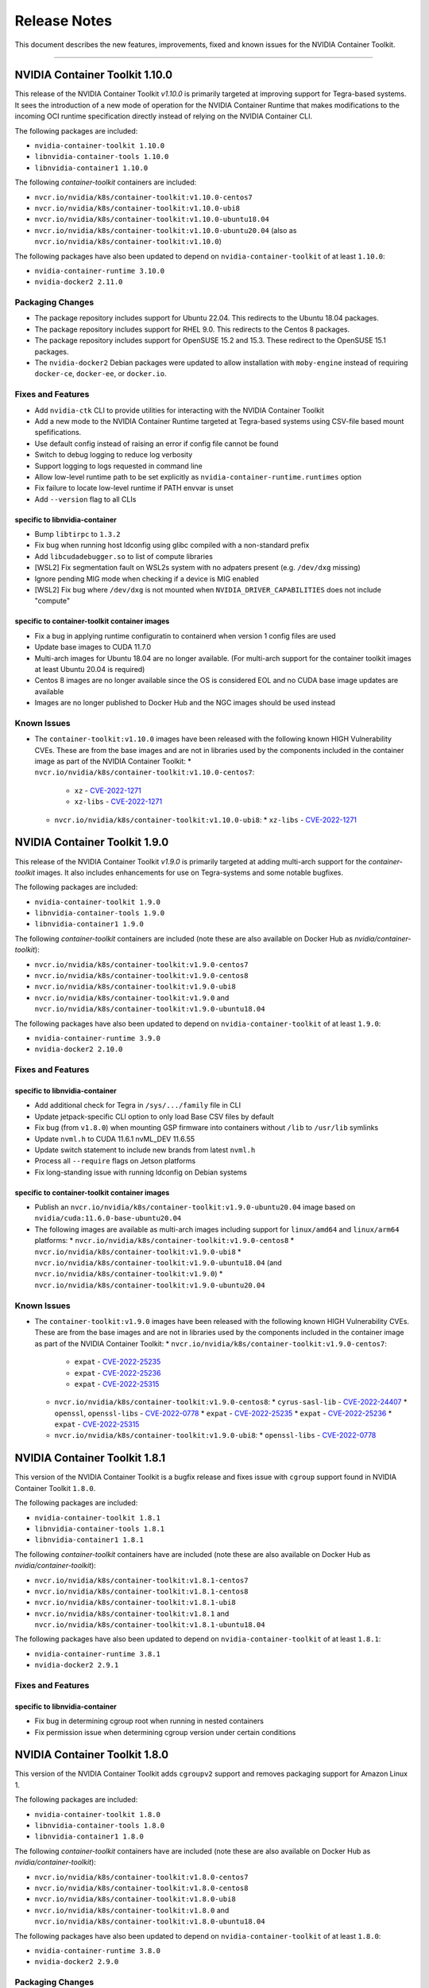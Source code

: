 .. Date: September 21 2021
.. Author: elezar

.. _toolkit-release-notes:

*****************************************
Release Notes
*****************************************
This document describes the new features, improvements, fixed and known issues for the NVIDIA Container Toolkit.

----

NVIDIA Container Toolkit 1.10.0
====================================

This release of the NVIDIA Container Toolkit `v1.10.0` is primarily targeted at improving support for Tegra-based systems.
It sees the introduction of a new mode of operation for the NVIDIA Container Runtime that makes modifications to the incoming OCI runtime
specification directly instead of relying on the NVIDIA Container CLI.

The following packages are included:

* ``nvidia-container-toolkit 1.10.0``
* ``libnvidia-container-tools 1.10.0``
* ``libnvidia-container1 1.10.0``

The following `container-toolkit` containers are included:

* ``nvcr.io/nvidia/k8s/container-toolkit:v1.10.0-centos7``
* ``nvcr.io/nvidia/k8s/container-toolkit:v1.10.0-ubi8``
* ``nvcr.io/nvidia/k8s/container-toolkit:v1.10.0-ubuntu18.04``
* ``nvcr.io/nvidia/k8s/container-toolkit:v1.10.0-ubuntu20.04`` (also as ``nvcr.io/nvidia/k8s/container-toolkit:v1.10.0``)

The following packages have also been updated to depend on ``nvidia-container-toolkit`` of at least ``1.10.0``:

* ``nvidia-container-runtime 3.10.0``
* ``nvidia-docker2 2.11.0``

Packaging Changes
------------------

* The package repository includes support for Ubuntu 22.04. This redirects to the Ubuntu 18.04 packages.
* The package repository includes support for RHEL 9.0. This redirects to the Centos 8 packages.
* The package repository includes support for OpenSUSE 15.2 and 15.3. These redirect to the OpenSUSE 15.1 packages.
* The ``nvidia-docker2`` Debian packages were updated to allow installation with ``moby-engine`` instead of requiring ``docker-ce``, ``docker-ee``, or ``docker.io``.

Fixes and Features
-------------------

* Add ``nvidia-ctk`` CLI to provide utilities for interacting with the NVIDIA Container Toolkit
* Add a new mode to the NVIDIA Container Runtime targeted at Tegra-based systems using CSV-file based mount spefifications.
* Use default config instead of raising an error if config file cannot be found
* Switch to debug logging to reduce log verbosity
* Support logging to logs requested in command line
* Allow low-level runtime path to be set explicitly as ``nvidia-container-runtime.runtimes`` option
* Fix failure to locate low-level runtime if PATH envvar is unset
* Add ``--version`` flag to all CLIs

specific to libnvidia-container
``````````````````````````````````
* Bump ``libtirpc`` to ``1.3.2``
* Fix bug when running host ldconfig using glibc compiled with a non-standard prefix
* Add ``libcudadebugger.so`` to list of compute libraries
* [WSL2] Fix segmentation fault on WSL2s system with no adpaters present (e.g. ``/dev/dxg`` missing)
* Ignore pending MIG mode when checking if a device is MIG enabled
* [WSL2] Fix bug where ``/dev/dxg`` is not mounted when ``NVIDIA_DRIVER_CAPABILITIES`` does not include "compute"

specific to container-toolkit container images
````````````````````````````````````````````````

* Fix a bug in applying runtime configuratin to containerd when version 1 config files are used
* Update base images to CUDA 11.7.0
* Multi-arch images for Ubuntu 18.04 are no longer available. (For multi-arch support for the container toolkit images at least Ubuntu 20.04 is required)
* Centos 8 images are no longer available since the OS is considered EOL and no CUDA base image updates are available
* Images are no longer published to Docker Hub and the NGC images should be used instead


Known Issues
-------------

* The ``container-toolkit:v1.10.0`` images have been released with the following known HIGH Vulnerability CVEs. These are from the base images and are not in libraries used by the components included in the container image as part of the NVIDIA Container Toolkit:
  * ``nvcr.io/nvidia/k8s/container-toolkit:v1.10.0-centos7``:
    * ``xz`` - `CVE-2022-1271 <https://access.redhat.com/security/cve/CVE-2022-1271>`_
    * ``xz-libs`` - `CVE-2022-1271 <https://access.redhat.com/security/cve/CVE-2022-1271>`_
  * ``nvcr.io/nvidia/k8s/container-toolkit:v1.10.0-ubi8``:
    * ``xz-libs`` - `CVE-2022-1271 <https://access.redhat.com/security/cve/CVE-2022-1271>`_


NVIDIA Container Toolkit 1.9.0
====================================

This release of the NVIDIA Container Toolkit `v1.9.0` is primarily targeted at adding multi-arch support for the `container-toolkit` images.
It also includes enhancements for use on Tegra-systems and some notable bugfixes.

The following packages are included:

* ``nvidia-container-toolkit 1.9.0``
* ``libnvidia-container-tools 1.9.0``
* ``libnvidia-container1 1.9.0``

The following `container-toolkit` containers are included (note these are also available on Docker Hub as `nvidia/container-toolkit`):

* ``nvcr.io/nvidia/k8s/container-toolkit:v1.9.0-centos7``
* ``nvcr.io/nvidia/k8s/container-toolkit:v1.9.0-centos8``
* ``nvcr.io/nvidia/k8s/container-toolkit:v1.9.0-ubi8``
* ``nvcr.io/nvidia/k8s/container-toolkit:v1.9.0`` and ``nvcr.io/nvidia/k8s/container-toolkit:v1.9.0-ubuntu18.04``

The following packages have also been updated to depend on ``nvidia-container-toolkit`` of at least ``1.9.0``:

* ``nvidia-container-runtime 3.9.0``
* ``nvidia-docker2 2.10.0``

Fixes and Features
-------------------

specific to libnvidia-container
``````````````````````````````````

* Add additional check for Tegra in ``/sys/.../family`` file in CLI
* Update jetpack-specific CLI option to only load Base CSV files by default
* Fix bug (from ``v1.8.0``) when mounting GSP firmware into containers without ``/lib`` to ``/usr/lib`` symlinks
* Update ``nvml.h`` to CUDA 11.6.1 nvML_DEV 11.6.55
* Update switch statement to include new brands from latest ``nvml.h``
* Process all ``--require`` flags on Jetson platforms
* Fix long-standing issue with running ldconfig on Debian systems

specific to container-toolkit container images
````````````````````````````````````````````````

* Publish an ``nvcr.io/nvidia/k8s/container-toolkit:v1.9.0-ubuntu20.04`` image based on ``nvidia/cuda:11.6.0-base-ubuntu20.04``
* The following images are available as multi-arch images including support for ``linux/amd64`` and ``linux/arm64`` platforms:
  * ``nvcr.io/nvidia/k8s/container-toolkit:v1.9.0-centos8``
  * ``nvcr.io/nvidia/k8s/container-toolkit:v1.9.0-ubi8``
  * ``nvcr.io/nvidia/k8s/container-toolkit:v1.9.0-ubuntu18.04`` (and ``nvcr.io/nvidia/k8s/container-toolkit:v1.9.0``)
  * ``nvcr.io/nvidia/k8s/container-toolkit:v1.9.0-ubuntu20.04``

Known Issues
-------------

* The ``container-toolkit:v1.9.0`` images have been released with the following known HIGH Vulnerability CVEs. These are from the base images and are not in libraries used by the components included in the container image as part of the NVIDIA Container Toolkit:
  * ``nvcr.io/nvidia/k8s/container-toolkit:v1.9.0-centos7``:
    * ``expat`` - `CVE-2022-25235 <https://access.redhat.com/security/cve/CVE-2022-25235>`_
    * ``expat`` - `CVE-2022-25236 <https://access.redhat.com/security/cve/CVE-2022-25236>`_
    * ``expat`` - `CVE-2022-25315 <https://access.redhat.com/security/cve/CVE-2022-25315>`_
  * ``nvcr.io/nvidia/k8s/container-toolkit:v1.9.0-centos8``:
    * ``cyrus-sasl-lib`` - `CVE-2022-24407 <https://access.redhat.com/security/cve/CVE-2022-24407>`_
    * ``openssl``, ``openssl-libs`` - `CVE-2022-0778 <https://access.redhat.com/security/cve/CVE-2022-0778>`_
    * ``expat`` - `CVE-2022-25235 <https://access.redhat.com/security/cve/CVE-2022-25235>`_
    * ``expat`` - `CVE-2022-25236 <https://access.redhat.com/security/cve/CVE-2022-25236>`_
    * ``expat`` - `CVE-2022-25315 <https://access.redhat.com/security/cve/CVE-2022-25315>`_
  * ``nvcr.io/nvidia/k8s/container-toolkit:v1.9.0-ubi8``:
    * ``openssl-libs`` - `CVE-2022-0778 <https://access.redhat.com/security/cve/CVE-2022-0778>`_


NVIDIA Container Toolkit 1.8.1
====================================

This version of the NVIDIA Container Toolkit is a bugfix release and fixes issue with ``cgroup`` support found in
NVIDIA Container Toolkit ``1.8.0``.

The following packages are included:

* ``nvidia-container-toolkit 1.8.1``
* ``libnvidia-container-tools 1.8.1``
* ``libnvidia-container1 1.8.1``

The following `container-toolkit` containers have are included (note these are also available on Docker Hub as `nvidia/container-toolkit`):

* ``nvcr.io/nvidia/k8s/container-toolkit:v1.8.1-centos7``
* ``nvcr.io/nvidia/k8s/container-toolkit:v1.8.1-centos8``
* ``nvcr.io/nvidia/k8s/container-toolkit:v1.8.1-ubi8``
* ``nvcr.io/nvidia/k8s/container-toolkit:v1.8.1`` and ``nvcr.io/nvidia/k8s/container-toolkit:v1.8.1-ubuntu18.04``

The following packages have also been updated to depend on ``nvidia-container-toolkit`` of at least ``1.8.1``:

* ``nvidia-container-runtime 3.8.1``
* ``nvidia-docker2 2.9.1``

Fixes and Features
-------------------

specific to libnvidia-container
``````````````````````````````````

* Fix bug in determining cgroup root when running in nested containers
* Fix permission issue when determining cgroup version under certain conditions


NVIDIA Container Toolkit 1.8.0
====================================

This version of the NVIDIA Container Toolkit adds ``cgroupv2`` support and removes packaging support for Amazon Linux 1.

The following packages are included:

* ``nvidia-container-toolkit 1.8.0``
* ``libnvidia-container-tools 1.8.0``
* ``libnvidia-container1 1.8.0``

The following `container-toolkit` containers have are included (note these are also available on Docker Hub as `nvidia/container-toolkit`):

* ``nvcr.io/nvidia/k8s/container-toolkit:v1.8.0-centos7``
* ``nvcr.io/nvidia/k8s/container-toolkit:v1.8.0-centos8``
* ``nvcr.io/nvidia/k8s/container-toolkit:v1.8.0-ubi8``
* ``nvcr.io/nvidia/k8s/container-toolkit:v1.8.0`` and ``nvcr.io/nvidia/k8s/container-toolkit:v1.8.0-ubuntu18.04``

The following packages have also been updated to depend on ``nvidia-container-toolkit`` of at least ``1.8.0``:

* ``nvidia-container-runtime 3.8.0``
* ``nvidia-docker2 2.9.0``

Packaging Changes
------------------

* Packages for Amazon Linux 1 are no longer built or published
* The `container-toolkit` container is built and released from the same repository as the NVIDIA Container Toolkit packages.

Fixes and Features
-------------------

specific to libnvidia-container
``````````````````````````````````

* Add `cgroupv2` support
* Fix a bug where the GSP firmware path was mounted with write permissions instead of read-only
* Include the GSP firmware path (if present) in the output of the `nvidia-container-cli list` command
* Add support for injecting PKS libraries into a container


NVIDIA Container Toolkit 1.7.0
====================================

This version of the NVIDIA Container Toolkit allows up to date packages to be installed on Jetson devices.
The following packages are included:

* ``nvidia-container-toolkit 1.7.0``
* ``libnvidia-container-tools 1.7.0``
* ``libnvidia-container1 1.7.0``

The following packages have also been updated to depend on ``nvidia-container-toolkit`` of at least ``1.7.0``:

* ``nvidia-container-runtime 3.7.0``
* ``nvidia-docker2 2.8.0``

Packaging Changes
------------------

* On Ubuntu ``arm64`` distributions the ``libnvidia-container-tools`` package depends on both ``libnvidia-container0`` and ``libnvidia-container1`` to support Jetson devices

Fixes and Features
-------------------

* Add a ``supported-driver-capabilities`` config option to allow for a subset of all driver capabilities to be specified
* Makes the fixes from ``v1.6.0`` to addresses an incompatibility with recent docker.io and containerd.io updates on Ubuntu installations (see `NVIDIA/nvidia-container-runtime#157 <https://github.com/NVIDIA/nvidia-container-runtime/issues/157>`_) available on Jetson devices.

specific to libnvidia-container
``````````````````````````````````

* Filter command line options based on `libnvidia-container` library version
* Include `libnvidia-container` version in CLI version output
* Allow for `nvidia-container-cli` to load `libnvidia-container.so.0` dynamically on Jetson platforms


NVIDIA Container Toolkit 1.6.0
==============================

This version of the NVIDIA Container Toolkit moves to unify the packaging of the components of the NVIDIA container stack.
The following packages are included:

* ``nvidia-container-toolkit 1.6.0``
* ``libnvidia-container-tools 1.6.0``
* ``libnvidia-container1 1.6.0``

The following packages have also been updated to depend on ``nvidia-container-toolkit`` of at least ``1.6.0``:

* ``nvidia-container-runtime 3.6.0``
* ``nvidia-docker2 2.7.0``

.. note::

    All the above packages are published to the `libnvidia-container <https://nvidia.github.io/libnvidia-container/>`_ repository.

.. note::

    As of version ``2.7.0`` the ``nvidia-docker2`` package depends directly on ``nvidia-container-toolkit``.
    This means that the ``nvidia-container-runtime`` package is no longer required and may be uninstalled as part of the upgrade process.


Packaging Changes
------------------

* The ``nvidia-container-toolkit`` package now provides the ``nvidia-container-runtime`` executable
* The ``nvidia-docker2`` package now depends directly on the ``nvidia-container-toolkit`` directly
* The ``nvidia-container-runtime`` package is now an architecture-independent meta-package serving only to define a dependency on the ``nvidia-container-toolkit`` for workflows that require this
* Added packages for Amazon Linux 2 on AARC64 platforms for all components


Fixes and Features
------------------

* Move OCI and command line checks for the NVIDIA Container Runtime to an internal go package (``oci``)
* Update OCI runtime specification dependency to `opencontainers/runtime-spec@a3c33d6 <https://github.com/opencontainers/runtime-spec/commit/a3c33d663ebc/>`_ to fix compatibility with docker when overriding clone3 syscall return value [fixes `NVIDIA/nvidia-container-runtime#157 <https://github.com/NVIDIA/nvidia-container-runtime/issues/157>`_]
* Use relative path to OCI specification file (``config.json``) if bundle path is not specified as an argument to the nvidia-container-runtime

specific to libnvidia-container
``````````````````````````````````

* Bump ``nvidia-modprobe`` dependency to ``495.44`` in the NVIDIA Container Library to allow for non-root monitoring of MIG devices
* Fix bug that lead to unexpected mount error when ``/proc/driver/nvidia`` does not exist on the host


Known Issues
---------------

Dependency errors when installing older versions of ``nvidia-container-runtime`` on Debian-based systems
``````````````````````````````````````````````````````````````````````````````````````````````````````````

With the release of the ``1.6.0`` and ``3.6.0`` versions of the ``nvidia-container-toolkit`` and
``nvidia-container-runtime`` packages, respectively, some files were reorganized and the package
dependencies updated accordingly. (See case 10 in the `Debian Package Transition <https://wiki.debian.org/PackageTransition>`_ documentation).

Due to these new constraints a package manager may not correctly resolve the required version of ``nvidia-container-toolkit`` when
pinning to versions of the ``nvidia-container-runtime`` prior to ``3.6.0``.

This means that if a command such as:

.. code-block:: console

    sudo apt-get install nvidia-container-runtime=3.5.0-1

is used to install a specific version of the ``nvidia-container-runtime`` package, this may fail with the following error message:

.. code-block:: console

    Some packages could not be installed. This may mean that you have
    requested an impossible situation or if you are using the unstable
    distribution that some required packages have not yet been created
    or been moved out of Incoming.
    The following information may help to resolve the situation:

    The following packages have unmet dependencies:
    nvidia-container-runtime : Depends: nvidia-container-toolkit (>= 1.5.0) but it is not going to be installed
                                Depends: nvidia-container-toolkit (< 2.0.0) but it is not going to be installed
    E: Unable to correct problems, you have held broken packages.

In order to address this, the versions of the ``nvidia-container-toolkit`` package should be specified explicitly to be at most ``1.5.1``

.. code-block:: console

    sudo apt-get install \
        nvidia-container-runtime=3.5.0-1 \
        nvidia-container-toolkit=1.5.1-1

In general, it is suggested that all components of the NVIDIA container stack be pinned to their required versions.

For the ``nvidia-container-runtime`` ``3.5.0`` these are:

* ``nvidia-container-toolkit 1.5.1``
* ``libnvidia-container-tools 1.5.1``
* ``libnvidia-container1 1.5.1``

To pin all the package versions above, run:

.. code-block:: console

    sudo apt-get install \
        nvidia-container-runtime=3.5.0-1 \
        nvidia-container-toolkit=1.5.1-1 \
        libnvidia-container-tools=1.5.1-1 \
        libnvidia-container1==1.5.1-1


Toolkit Container 1.7.0
=======================

Known issues
------------

* The ``container-toolkit:1.7.0-ubuntu18.04`` image contains the `CVE-2021-3711 <http://people.ubuntu.com/~ubuntu-security/cve/CVE-2021-3711>`_. This CVE affects ``libssl1.1`` and ``openssl`` included in the ubuntu-based CUDA `11.4.1` base image. The components of the NVIDIA Container Toolkit included in the container do not use ``libssl1.1`` or ``openssl`` and as such this is considered low risk if the container is used as intended; that is to install and configure the NVIDIA Container Toolkit in the context of the NVIDIA GPU Operator.
